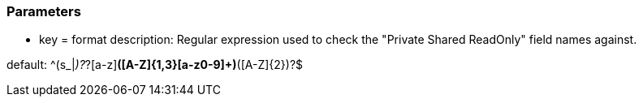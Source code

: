 === Parameters

* key = format
description: Regular expression used to check the "Private Shared ReadOnly" field names against.

default: ^(s_|_)?_?[a-z][a-z0-9]*([A-Z]{1,3}[a-z0-9]+)*([A-Z]{2})?$


